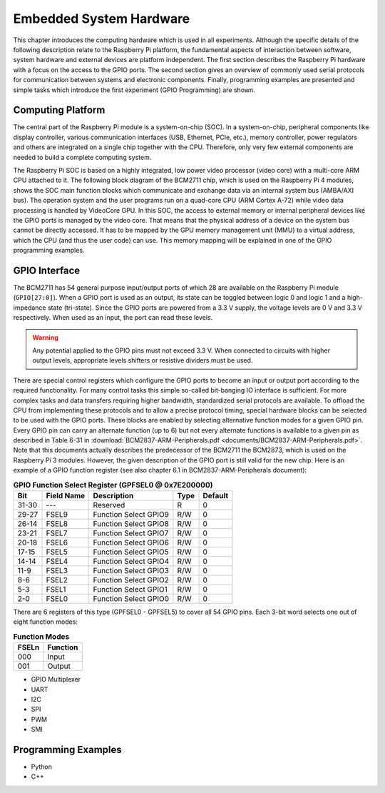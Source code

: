 ========================
Embedded System Hardware
========================
This chapter introduces the computing hardware which is used in all experiments. Although the specific details of the following description relate to the Raspberry Pi platform, the fundamental aspects of interaction between software, system hardware and external devices are platform independent. The first section describes the Raspberry Pi hardware with a focus on the access to the GPIO ports. The second section gives an overview of commonly used serial protocols for communication between systems and electronic components. Finally, programming examples are presented and simple tasks which introduce the first experiment (GPIO Programming) are shown.

Computing Platform
---------------
The central part of the Raspberry Pi module is a system-on-chip (SOC). In a system-on-chip, peripheral components like display controller, various communication interfaces (USB, Ethernet, PCIe, etc.), memory controller, power regulators and others are integrated on a single chip together with the CPU. Therefore, only very few external components are needed to build a complete computing system.

The Raspberry Pi SOC is based on a highly integrated, low power video processor (video core) with a multi-core ARM CPU attached to it. The following block diagram of the BCM2711 chip, which is used on the Raspberry Pi 4 modules, shows the SOC main function blocks which communicate and exchange data via an internal system bus (AMBA/AXI bus). The operation system and the user programs run on a quad-core CPU (ARM Cortex A-72) while video data processing is handled by VideoCore GPU. In this SOC, the access to external memory or internal peripheral devices like the GPIO ports is managed by the video core. That means that the physical address of a device on the system bus cannot be directly accessed. It has to be mapped by the GPU memory management unit (MMU) to a virtual address, which the CPU (and thus the user code) can use. This memory mapping will be explained in one of the GPIO programming examples.


GPIO Interface
---------------
The BCM2711 has 54 general purpose input/output ports of which 28 are available on the Raspberry Pi module (``GPIO[27:0]``). When a GPIO port is used as an output, its  state can be toggled between logic 0 and logic 1 and a high-impedance state (tri-state). Since the GPIO ports are powered from a 3.3 V supply, the voltage levels are 0 V and 3.3 V respectively. When used as an input, the port can read these levels.

.. warning::
    Any potential applied to the GPIO pins must not exceed 3.3 V. When connected to circuits with higher output levels, appropriate levels shifters or resistive dividers must be used. 

There are special control registers which configure the GPIO ports to become an input or output port according to the required functionality. For many control tasks this simple so-called bit-banging IO interface is sufficient. For more complex tasks and data transfers requiring higher bandwidth, standardized serial protocols are available. To offload the CPU from implementing these protocols and to allow a precise protocol timing, special hardware blocks can be selected to be used with the GPIO ports. These blocks are enabled by selecting alternative function modes for a given GPIO pin. Every GPIO pin can carry an alternate function (up to 6) but not every alternate functions is available to a given pin as described in Table 6-31 in :download:`BCM2837-ARM-Peripherals.pdf <documents/BCM2837-ARM-Peripherals.pdf>`. Note that this documents actually describes the predecessor of the BCM2711 the BCM2873, which is used on the Raspberry Pi 3 modules. However, the given description of the GPIO port is still valid for the new chip.
Here is an example of a GPIO function register (see also chapter 6.1 in BCM2837-ARM-Peripherals document):



.. table:: **GPIO Function Select Register (GPFSEL0 @ 0x7E200000)**

    =====  ===========  ======================  ====  =======
    Bit    Field Name   Description             Type  Default
    =====  ===========  ======================  ====  =======
    31-30  ---          Reserved                R      0
    29-27  FSEL9        Function Select GPIO9   R/W    0
    26-14  FSEL8        Function Select GPIO8   R/W    0
    23-21  FSEL7        Function Select GPIO7   R/W    0
    20-18  FSEL6        Function Select GPIO6   R/W    0
    17-15  FSEL5        Function Select GPIO5   R/W    0
    14-14  FSEL4        Function Select GPIO4   R/W    0
    11-9   FSEL3        Function Select GPIO3   R/W    0
    8-6    FSEL2        Function Select GPIO2   R/W    0
    5-3    FSEL1        Function Select GPIO1   R/W    0
    2-0    FSEL0        Function Select GPIO0   R/W    0
    =====  ===========  ======================  ====  =======

There are 6 registers of this type (GPFSEL0 - GPFSEL5) to cover all 54 GPIO pins. Each 3-bit word selects one out of eight function modes:

.. table:: **Function Modes**

    ===== ===================
    FSELn Function
    ===== ===================
    000   Input
    001   Output
    ===== ===================


 


- GPIO Multiplexer

- UART
- I2C
- SPI
- PWM
- SMI

Programming Examples
--------------------
- Python
- C++

